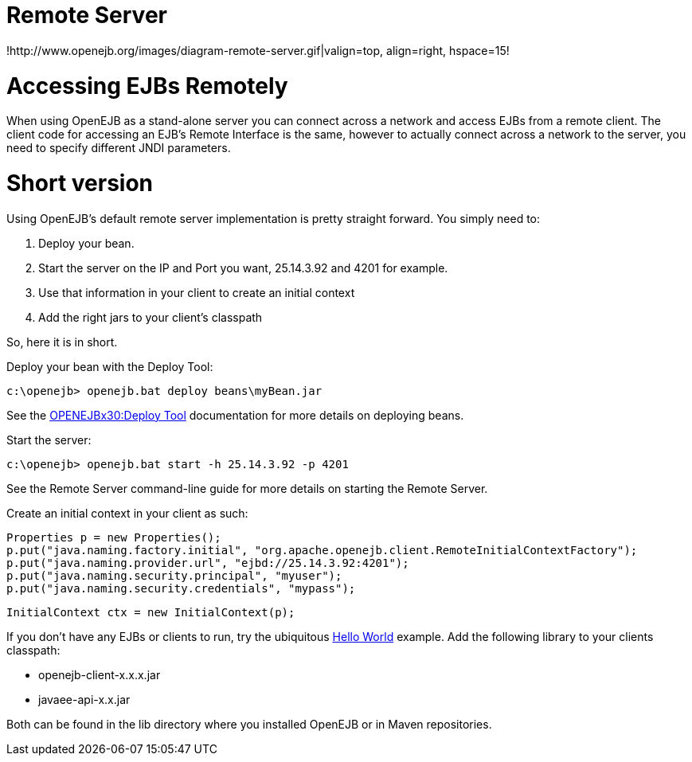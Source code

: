= Remote Server

!http://www.openejb.org/images/diagram-remote-server.gif|valign=top, align=right, hspace=15!


= Accessing EJBs Remotely

When using OpenEJB as a stand-alone server you can connect across a network and access EJBs from a remote client.
The client code for accessing an EJB's Remote Interface is the same, however to actually connect across a network to the server, you need to specify different JNDI parameters.



= Short version

Using OpenEJB's default remote server implementation is pretty straight forward.
You simply need to:

. Deploy your bean.
. Start the server on the IP and Port you want, 25.14.3.92 and 4201 for example.
. Use that information in your client to create an initial context
. Add the right jars to your client's classpath

So, here it is in short.

Deploy your bean with the Deploy Tool:

 c:\openejb> openejb.bat deploy beans\myBean.jar

See the xref:openejbx30:deploy-tool.adoc[OPENEJBx30:Deploy Tool]  documentation for more details on deploying beans.

Start the server:

 c:\openejb> openejb.bat start -h 25.14.3.92 -p 4201

See the Remote Server command-line guide for more details on starting the Remote Server.

Create an initial context in your client as such:

 Properties p = new Properties();
 p.put("java.naming.factory.initial", "org.apache.openejb.client.RemoteInitialContextFactory");
 p.put("java.naming.provider.url", "ejbd://25.14.3.92:4201");
 p.put("java.naming.security.principal", "myuser");
 p.put("java.naming.security.credentials", "mypass");

 InitialContext ctx = new InitialContext(p);

If you don't have any EJBs or clients to run, try the ubiquitous xref:openejbx30:hello-world.adoc[Hello World]  example.
Add the following library to your clients classpath:

* openejb-client-x.x.x.jar
* javaee-api-x.x.jar

Both can be found in the lib directory where you installed OpenEJB or in Maven repositories.
